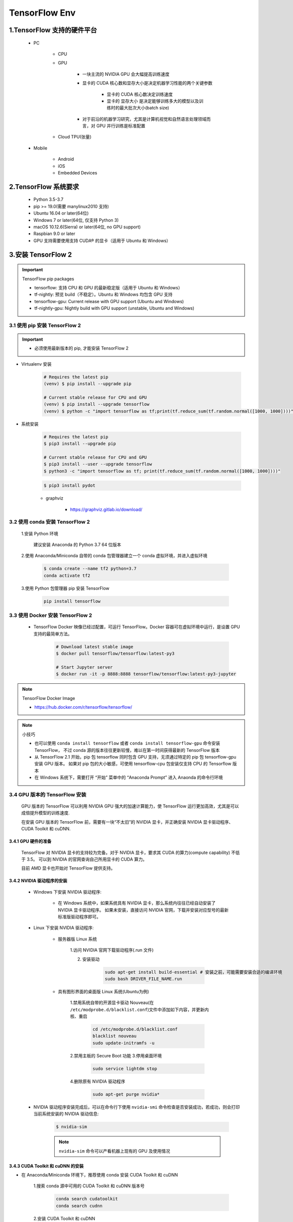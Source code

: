 
TensorFlow Env
======================

1.TensorFlow 支持的硬件平台
----------------------------

    - PC

        - CPU

        - GPU

            - 一块主流的 NVIDIA GPU 会大幅提高训练速度
            - 显卡的 CUDA 核心数和显存大小是决定机器学习性能的两个关键参数

                - 显卡的 CUDA 核心数决定训练速度
                - 显卡的 显存大小 是决定能够训练多大的模型以及训练时的最大批次大小(batch size)
            
            - 对于前沿的机器学习研究，尤其是计算机视觉和自然语言处理领域而言，对 GPU 并行训练是标准配置

        - Cloud TPU(张量)

    - Mobile

        - Android 

        - iOS

        - Embedded Devices


2.TensorFlow 系统要求
-----------------------------------------

    - Python 3.5-3.7

    - pip >= 19.0(需要 manylinux2010 支持)

    - Ubuntu 16.04 or later(64位)

    - Windows 7 or later(64位, 仅支持 Python 3)

    - macOS 10.12.6(Sierra) or later(64位, no GPU support)

    - Raspbian 9.0 or later

    - GPU 支持需要使用支持 CUDA® 的显卡（适用于 Ubuntu 和 Windows）


3.安装 TensorFlow 2
---------------------------

.. important:: TensorFlow pip packages

    - tensorflow: 支持 CPU 和 GPU 的最新稳定版（适用于 Ubuntu 和 Windows）

    - tf-nightly: 预览 build（不稳定）。Ubuntu 和 Windows 均包含 GPU 支持

    - tensorflow-gpu: Current release with GPU support (Ubuntu and Windows)

    - tf-nightly-gpu: Nightly build with GPU support (unstable, Ubuntu and Windows)

3.1 使用 pip 安装 TensorFlow 2
~~~~~~~~~~~~~~~~~~~~~~~~~~~~~~~~~~~~~~~

.. important::

    - 必须使用最新版本的 pip, 才能安装 TensorFlow 2

- Virtualenv 安装 

    .. code-block:: shell
        
        # Requires the latest pip
        (venv) $ pip install --upgrade pip
        
        # Current stable release for CPU and GPU
        (venv) $ pip install --upgrade tensorflow
        (venv) $ python -c "import tensorflow as tf;print(tf.reduce_sum(tf.random.normal([1000, 1000])))"

- 系统安装

    .. code-block:: shell
    
        # Requires the latest pip
        $ pip3 install --upgrade pip

        # Current stable release for CPU and GPU
        $ pip3 install --user --upgrade tensorflow
        $ python3 -c "import tensorflow as tf; print(tf.reduce_sum(tf.random.normal([1000, 1000])))"


    .. code-block:: shell
    
        $ pip3 install pydot


    - graphviz

        - https://graphviz.gitlab.io/download/


3.2 使用 conda 安装 TensorFlow 2
~~~~~~~~~~~~~~~~~~~~~~~~~~~~~~~~~~~~~~~

    1.安装 Python 环境

        建议安装 Anaconda 的 Python 3.7 64 位版本

    2.使用 Anaconda/Miniconda 自带的 conda 包管理器建立一个 conda 虚拟环境，并进入虚拟环境

        .. code-block:: shell
        
            $ conda create --name tf2 python=3.7
            conda activate tf2

    3.使用 Python 包管理器 pip 安装 TensorFlow

        .. code-block:: shell

            pip install tensorflow

3.3 使用 Docker 安装 TensorFlow 2
~~~~~~~~~~~~~~~~~~~~~~~~~~~~~~~~~~~~~~~

    - TensorFlow Docker 映像已经过配置，可运行 TensorFlow。Docker 容器可在虚拟环境中运行，是设置 GPU 支持的最简单方法。

        .. code-block:: shell
        
            # Download latest stable image
            $ docker pull tensorflow/tensorflow:latest-py3

            # Start Jupyter server
            $ docker run -it -p 8888:8888 tensorflow/tensorflow:latest-py3-jupyter

.. note:: TensorFlow Docker Image

    - https://hub.docker.com/r/tensorflow/tensorflow/


.. note:: 小技巧

    - 也可以使用 ``conda install tensorflow`` 或者 ``conda install tensorflow-gpu`` 命令安装 TensorFlow，
      不过 conda 源的版本往往更新较慢，难以在第一时间获得最新的 TensorFlow 版本

    - 从 TensorFlow 2.1 开始，pip 包 tensorflow 同时包含 GPU 支持，无须通过特定的 pip 包 tensorflow-gpu 安装 GPU 版本。
      如果对 pip 包的大小敏感，可使用 tensorflow-cpu 包安装仅支持 CPU 的 Tensorflow 版本

    - 在 Windows 系统下，需要打开 “开始” 菜单中的 “Anaconda Prompt” 进入 Anaonda 的命令行环境


3.4 GPU 版本的 TensorFlow 安装
~~~~~~~~~~~~~~~~~~~~~~~~~~~~~~~~~~~~~~~

    GPU 版本的 TensorFlow 可以利用 NVIDIA GPU 强大的加速计算能力，使 TensorFlow 运行更加高效，尤其是可以成倍提升模型的训练速度.

    在安装 GPU 版本的 TensorFlow 前，需要有一块“不太旧”的 NVIDIA 显卡，并正确安装 NVIDIA 显卡驱动程序、CUDA Toolkit 和 cuDNN.

3.4.1 GPU 硬件的准备
^^^^^^^^^^^^^^^^^^^^^^^^^^^^^^^^^^^^^^^^

    TensorFlow 对 NVIDIA 显卡的支持较为完备。对于 NVIDIA 显卡，要求其 CUDA 的算力(compute capability) 不低于 3.5。
    可以到 NVIDIA 的官网查询自己所用显卡的 CUDA 算力。

    目前 AMD 显卡也开始对 TensorFlow 提供支持。

3.4.2 NVIDIA 驱动程序的安装
^^^^^^^^^^^^^^^^^^^^^^^^^^^^^^^^^^^^^^^^

    - Windows 下安装 NVIDIA 驱动程序:

        - 在 Windows 系统中，如果系统具有 NVIDIA 显卡，那么系统内往往已经自动安装了 NVIDIA 显卡驱动程序。
          如果未安装，直接访问 NVIDIA 官网，下载并安装对应型号的最新标准版驱动程序即可。

    - Linux 下安装 NVIDIA 驱动程序:

        - 服务器版 Linux 系统

            1.访问 NVIDIA 官网下载驱动程序(.run 文件)

            2. 安装驱动

                .. code-block:: shell

                    sudo apt-get install build-essential # 安装之前，可能需要安装合适的编译环境
                    sudo bash DRIVER_FILE_NAME.run
        
        - 具有图形界面的桌面版 Linux 系统(Ubuntu为例)

            1.禁用系统自带的开源显卡驱动 Nouveau(在 ``/etc/modprobe.d/blacklist.conf``)文件中添加如下内容，并更新内核、重启

                .. code-block:: shell

                    cd /etc/modprobe.d/blacklist.conf
                    blacklist nouveau
                    sudo update-initramfs -u
                
            2.禁用主板的 Secure Boot 功能
            3.停用桌面环境

                .. code-block:: shell

                    sudo service lightdm stop

            4.删除原有 NVIDIA 驱动程序

                .. code-block:: shell
                
                    sudo apt-get purge nvidia*

    - NVIDIA 驱动程序安装完成后，可以在命令行下使用 ``nvidia-smi`` 命令检查是否安装成功，若成功，则会打印当前系统安装的 NVIDIA 驱动信息:

        .. code-block:: shell
        
            $ nvidia-sim

        .. note:: 
        
            ``nvidia-sim`` 命令可以产看机器上现有的 GPU 及使用情况

3.4.3 CUDA Toolkit 和 cuDNN 的安装
^^^^^^^^^^^^^^^^^^^^^^^^^^^^^^^^^^^^^^^^

- 在 Anaconda/Miniconda 环境下，推荐使用 conda 安装 CUDA Toolkit 和 cuDNN

    1.搜索 conda 源中可用的 CUDA Toolkit 和 cuDNN 版本号

        .. code-block:: shell

            conda search cudatoolkit
            conda search cudnn

    2.安装 CUDA Toolkit 和 cuDNN

        .. code-block:: shell

            conda install cudatoolkit=X.X
            conda install cudnn=X.X.X

- 在 使用 Python pip 安装 时:

        .. code-block:: shell

            ...

- 按照 TensorFlow 官网的说明手动下载 CUDA Toolkit 和 cuDNN 并安装，不过过程比较繁琐。

3.5 Google Colab
~~~~~~~~~~~~~~~~~~

    - https://colab.research.google.com/notebooks/welcome.ipynb?hl=zh_cn


